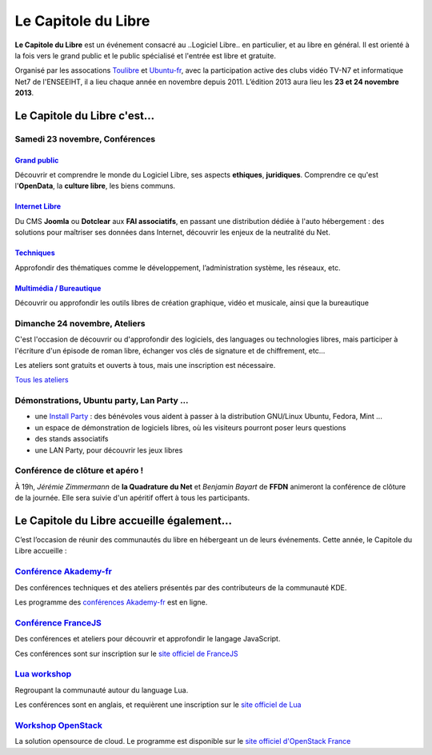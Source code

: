 =========================
Le Capitole du Libre
=========================

**Le Capitole du Libre** est un événement consacré au ..Logiciel Libre.. en
particulier, et au libre en général. Il est orienté à la fois vers le
grand public et le public spécialisé et l'entrée est libre et gratuite.

Organisé par les assocations `Toulibre`_ et `Ubuntu-fr`_, avec la participation active des clubs vidéo TV-N7 et informatique Net7 de l'ENSEEIHT, il a lieu chaque année en novembre depuis 2011. 
L’édition 2013 aura lieu les **23 et 24 novembre 2013**.

Le Capitole du Libre c'est…
===========================

.. html::

    <div class="row-fluid">

.. class:: span8

Samedi 23 novembre, Conférences
---------------------------------

.. html::

    <div class="row-fluid">

.. class:: span6

`Grand public`_
''''''''''''''''

Découvrir et comprendre le monde du Logiciel Libre, ses aspects **ethiques**, **juridiques**. Comprendre ce qu'est l'**OpenData**, la **culture libre**, les biens communs.

.. class:: span6

`Internet Libre`_
''''''''''''''''''

Du CMS **Joomla** ou **Dotclear** aux **FAI associatifs**, en passant une distribution dédiée à l'auto hébergement : des solutions pour maîtriser ses données dans Internet, découvrir les enjeux de la neutralité du Net.

.. class:: span6

`Techniques`_
''''''''''''''

Approfondir des thématiques comme le développement, l’administration système, les réseaux, etc.

.. class:: span6

`Multimédia / Bureautique`_
''''''''''''''''''''''''''''

Découvrir ou approfondir les outils libres de création graphique, vidéo et musicale, ainsi que la bureautique

.. html::

    </div>

.. _`Grand public`: /programme/conferences-grand-public.html
.. _`Internet Libre`: /programme/conferences-internet-libre.html
.. _`Techniques`: /programme/conferences-techniques.html
.. _`Multimédia / Bureautique`: /programme/conferences-multimedia-bureautique.html


.. class:: span4

Dimanche 24 novembre, Ateliers
------------------------------

C'est l'occasion de découvrir ou d'approfondir des logiciels, des languages ou technologies libres, mais participer à l'écriture d'un épisode de roman libre, échanger vos clés de signature et de chiffrement, etc...

Les ateliers sont gratuits et ouverts à tous, mais une inscription est nécessaire. 

.. class:: btn

`Tous les ateliers </programme/ateliers.html>`_


.. class:: span8

Démonstrations, Ubuntu party, Lan Party ...
---------------------------------------------

- une `Install Party`_ : des bénévoles vous aident à passer à la distribution GNU/Linux Ubuntu, Fedora, Mint ...
- un espace de démonstration de logiciels libres, où les visiteurs pourront poser leurs questions
- des stands associatifs
- une LAN Party, pour découvrir les jeux libres

.. class:: span3

Conférence de clôture et apéro !
----------------------------------

À 19h, *Jérémie Zimmermann* de **la Quadrature du Net** et *Benjamin Bayart* de **FFDN** animeront la conférence de clôture de la journée. Elle sera suivie d'un apéritif offert à tous les participants.

.. html::

    </div>

Le Capitole du Libre accueille également…
===========================================

C’est l’occasion de réunir des communautés du libre en hébergeant un de
leurs événements. Cette année, le Capitole du Libre accueille :

.. html::

    <div class="row">

.. class:: span3

`Conférence Akademy-fr`_
------------------------

Des conférences techniques et des ateliers présentés par des contributeurs de la communauté KDE. 

Les programme des `conférences Akademy-fr`_ est en ligne.

.. class:: span3

`Conférence FranceJS`_
----------------------

Des conférences et ateliers pour découvrir et approfondir le langage JavaScript. 

Ces conférences sont sur inscription sur le `site officiel de FranceJS`_

.. class:: span3

`Lua workshop`_
---------------

Regroupant la communauté autour du language Lua. 

Les conférences sont en anglais, et requièrent une inscription sur le `site officiel de Lua`_

.. class:: span3

`Workshop OpenStack`_
-----------------------

La solution opensource de cloud. Le programme est disponible sur le `site officiel d'OpenStack France`_

.. html::

    </div>

.. _`Conférences Akademy-fr`: /programme/conferences-akademy-fr.html
.. _`Conférence Akademy-fr`: /akademy-fr.html
.. _`Conférence FranceJS`: /francejs.html
.. _`Workshop OpenStack`: /openstack.html
.. _`Lua workshop`: http://www.lua.org/wshop13.html
.. _`site officiel de Lua`: http://www.lua.org/wshop13.html
.. _`site officiel de FranceJS`: http://francejs.org/conf2013.html
.. _`site officiel d'OpenStack France`: http://openstack.fr/evenement/rencontre-openstack-fr-a-capitole-du-libre-2013-toulouse/
.. _`Install Party`: /install-party.html


.. _édition 2013 du Capitole du Libre: http://2013.capitoledulibre.org/
.. _l’ENSEEIHT: http://www.enseeiht.fr
.. _`programme complet`: /programme.html
.. _`Toulibre`: http://toulibre.org/
.. _`Ubuntu-fr`: http://www.ubuntu-fr.org/
